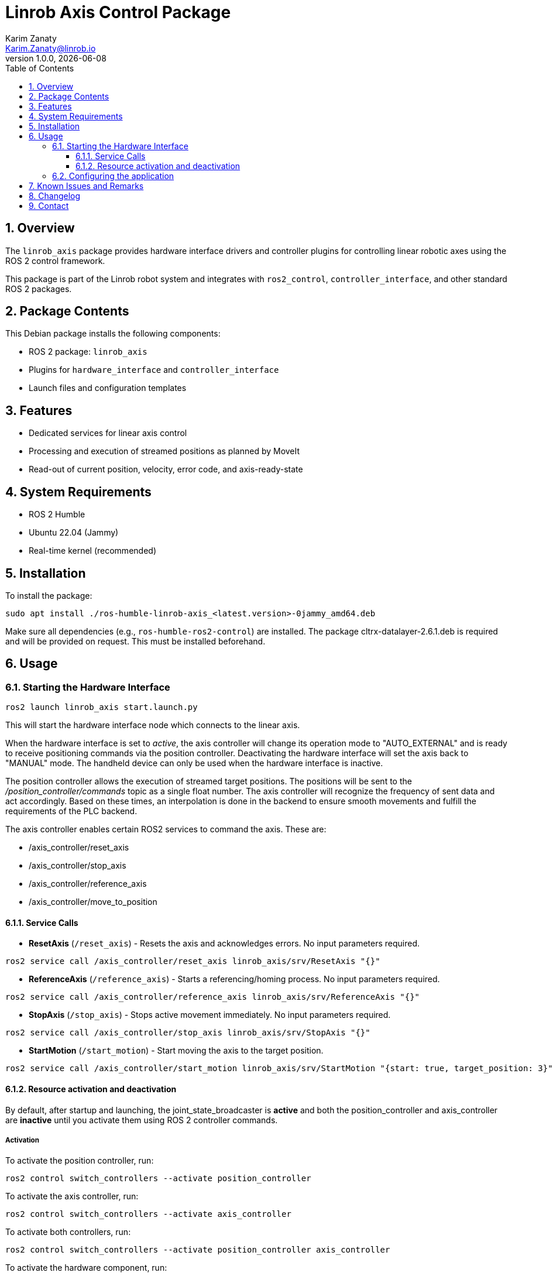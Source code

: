 = Linrob Axis Control Package
Karim Zanaty <Karim.Zanaty@linrob.io>
v1.0.0, {docdate}
:toc:
:toclevels: 3
:icons: font
:sectnums:
:source-highlighter: pygments

== Overview

The `linrob_axis` package provides hardware interface drivers and controller plugins for controlling linear robotic axes using the ROS 2 control framework.

This package is part of the Linrob robot system and integrates with `ros2_control`, `controller_interface`, and other standard ROS 2 packages.

== Package Contents

This Debian package installs the following components:

- ROS 2 package: `linrob_axis`
- Plugins for `hardware_interface` and `controller_interface`
- Launch files and configuration templates

== Features

- Dedicated services for linear axis control
- Processing and execution of streamed positions as planned by MoveIt
- Read-out of current position, velocity, error code, and axis-ready-state

== System Requirements

- ROS 2 Humble
- Ubuntu 22.04 (Jammy)
- Real-time kernel (recommended)

== Installation

To install the package:

[source, bash]
----
sudo apt install ./ros-humble-linrob-axis_<latest.version>-0jammy_amd64.deb
----

Make sure all dependencies (e.g., `ros-humble-ros2-control`) are installed.
The package cltrx-datalayer-2.6.1.deb is required and will be provided on request. This must be installed beforehand.

== Usage

=== Starting the Hardware Interface

[source, bash]
----
ros2 launch linrob_axis start.launch.py
----

This will start the hardware interface node which connects to the linear axis.

When the hardware interface is set to _active_, the axis controller will change its operation mode to "AUTO_EXTERNAL" and is ready to receive positioning commands via the position controller. Deactivating the hardware interface will set the axis back to "MANUAL" mode. The handheld device can only be used when the hardware interface is inactive.

The position controller allows the execution of streamed target positions. The positions will be sent to the _/position_controller/commands_ topic as a single float number. The axis controller will recognize the frequency of sent data and act accordingly. Based on these times, an interpolation is done in the backend to ensure smooth movements and fulfill the requirements of the PLC backend.

The axis controller enables certain ROS2 services to command the axis. These are:

- /axis_controller/reset_axis
- /axis_controller/stop_axis
- /axis_controller/reference_axis
- /axis_controller/move_to_position

==== Service Calls

- **ResetAxis** (`/reset_axis`) - Resets the axis and acknowledges errors. No input parameters required.
```sh
ros2 service call /axis_controller/reset_axis linrob_axis/srv/ResetAxis "{}"
```
- **ReferenceAxis** (`/reference_axis`) - Starts a referencing/homing process. No input parameters required.
```sh
ros2 service call /axis_controller/reference_axis linrob_axis/srv/ReferenceAxis "{}"
```
- **StopAxis** (`/stop_axis`) - Stops active movement immediately. No input parameters required.
```sh
ros2 service call /axis_controller/stop_axis linrob_axis/srv/StopAxis "{}"
```

- **StartMotion** (`/start_motion`) - Start moving the axis to the target position.
```sh
ros2 service call /axis_controller/start_motion linrob_axis/srv/StartMotion "{start: true, target_position: 3}".
```

==== Resource activation and deactivation

By default, after startup and launching, the joint_state_broadcaster is **active** and both the position_controller and axis_controller are **inactive** until you activate them using ROS 2 controller commands.

===== Activation

To activate the position controller, run:
[source, bash]
----
ros2 control switch_controllers --activate position_controller
----

To activate the axis controller, run:
[source, bash]
----
ros2 control switch_controllers --activate axis_controller
----

To activate both controllers, run:
[source, bash]
----
ros2 control switch_controllers --activate position_controller axis_controller
----

To activate the hardware component, run:
[source, bash]
----
ros2 control set_hardware_component_state linrob_hw active
----

===== Deactivation

To deactivate the position controller, run:
[source, bash]
----
ros2 control switch_controllers --deactivate position_controller
----

To deactivate the axis controller, run:
[source, bash]
----
ros2 control switch_controllers --deactivate axis_controller
----

To deactivate both controllers, run:
[source, bash]
----
ros2 control switch_controllers --deactivate position_controller axis_controller
----

To deactivate the hardware component, run:
[source, bash]
----
ros2 control set_hardware_component_state linrob_hw inactive
----

===== Check Controller State

To verify the controller state:
[source, bash]
----
ros2 control list_controllers
----

=== Configuring the application

The application can be preconfigured by the robot_description.xacro.urdf which can be fount in the _description_ folder of the package.

The following parameters are allowed to be set by the customer

* *ip*: (default: "192.168.1.1") Must not be changed but can be changed to the IP address of the ctrlX CORE if the customer needs to change it.
* *user*: (default: "boschrexroth") Must not be changed but can be changed to own account username
* *password*: (default: "boschrexroth") Must not be changed but can be changed to own account password
* *port*: (default: 443) Should not be changed unless a different port is configured on the ctrlX CORE
* *execute_movements_on_next_index*: (default: 3) This is the forerun of positions before the axis should acutually execute the movement. When this value is too small, the axis might be faster than new target positions are coming in.
* *update_frequency_hz*: Should align with the frequency of the MoveIt planner.
* *duplicate_append_limit*: (default: 5) Number of duplicate target positions if no new target was received. Ensures that the axis will reach the target with out errors.
* *position_tolerance_mm*: (default: 0.001) Position tolerance in mm for the controller. The target is reached when the current position of the axis is within this tolerance.
* *log_level*: (default: "info") Log level for the node. Options are: debug, info, warn, error, fatal.

== Known Issues and Remarks

NOTE: Currently supports only one linear axis at a time. This will be extended in further developments.

NOTE: The communication with the linear axis is not in real-time. The communication protocols to the datalayer do not allow real-time communication. For most applications, this is not a problem, as the linear axis is controlled in position mode and the internal controller of the axis ensures smooth movements.

WARNING: When commanding a target position with the available services, the velocity is fixed to 25mm/s. This will be extended in future releases.

IMPORTANT: The execution of streamed positions does not work properly yet and is still in a testing phase. Only small position changes (around +/- 0.01mm) are possible without errors. Larger position changes will lead to errors in the drive. This is under investigation and will be fixed in future releases.

== Changelog

* 1.0.0 - Initial release of `linrob_axis` as a Debian package.

== Contact

For questions, bug reports, or contributions:

- Email: info@linrob.io or Karim.Zanaty@linrob.io

